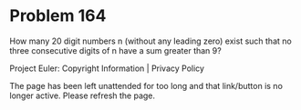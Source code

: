 *   Problem 164

   How many 20 digit numbers n (without any leading zero) exist such that no
   three consecutive digits of n have a sum greater than 9?

   Project Euler: Copyright Information | Privacy Policy

   The page has been left unattended for too long and that link/button is no
   longer active. Please refresh the page.

